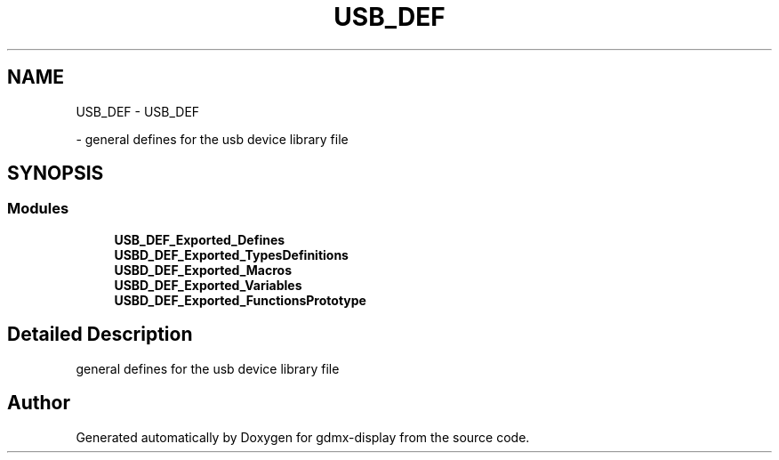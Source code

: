 .TH "USB_DEF" 3 "Mon May 24 2021" "gdmx-display" \" -*- nroff -*-
.ad l
.nh
.SH NAME
USB_DEF \- USB_DEF
.PP
 \- general defines for the usb device library file  

.SH SYNOPSIS
.br
.PP
.SS "Modules"

.in +1c
.ti -1c
.RI "\fBUSB_DEF_Exported_Defines\fP"
.br
.ti -1c
.RI "\fBUSBD_DEF_Exported_TypesDefinitions\fP"
.br
.ti -1c
.RI "\fBUSBD_DEF_Exported_Macros\fP"
.br
.ti -1c
.RI "\fBUSBD_DEF_Exported_Variables\fP"
.br
.ti -1c
.RI "\fBUSBD_DEF_Exported_FunctionsPrototype\fP"
.br
.in -1c
.SH "Detailed Description"
.PP 
general defines for the usb device library file 


.SH "Author"
.PP 
Generated automatically by Doxygen for gdmx-display from the source code\&.
